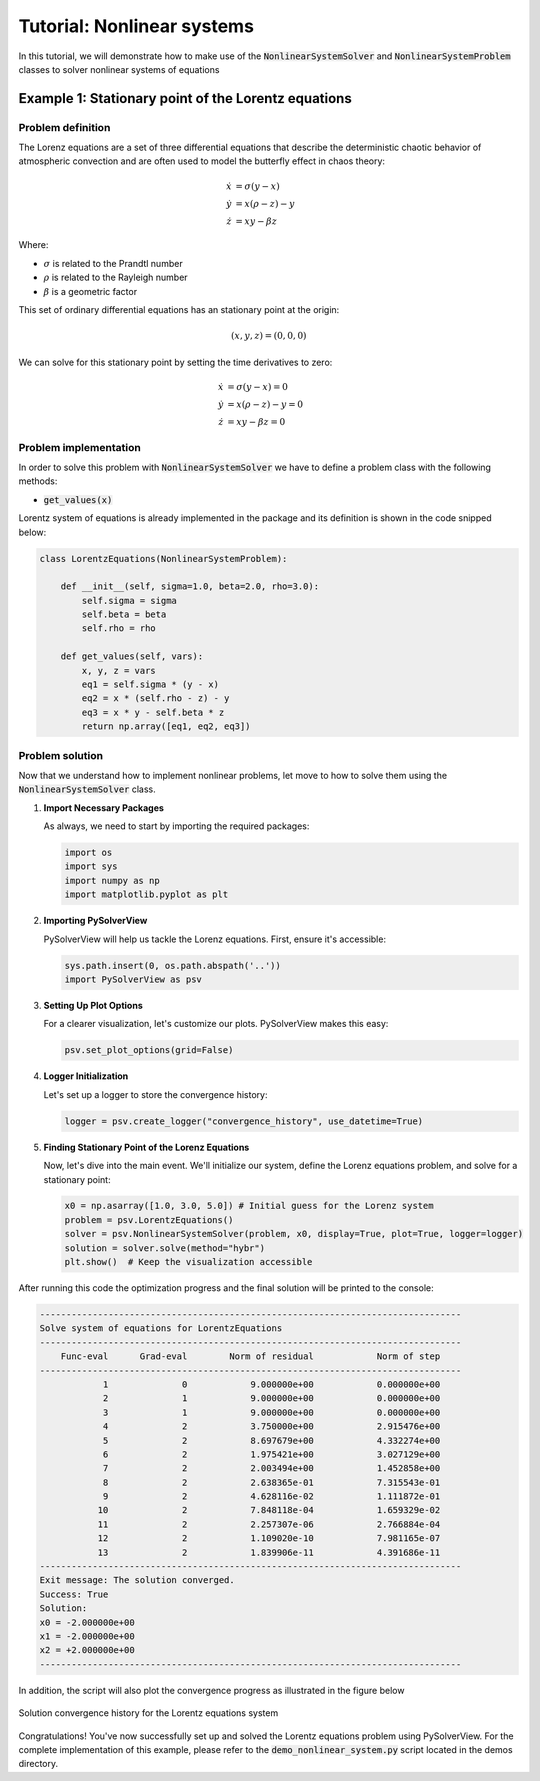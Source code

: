 .. _nonlinear-system-tutorial:

Tutorial: Nonlinear systems
=======================================

In this tutorial, we will demonstrate how to make use of the :code:`NonlinearSystemSolver` and :code:`NonlinearSystemProblem` classes to solver nonlinear systems of equations


Example 1: Stationary point of the Lorentz equations
------------------------------------------------------

Problem definition
^^^^^^^^^^^^^^^^^^^^^^^^

The Lorenz equations are a set of three differential equations that describe the deterministic chaotic behavior of atmospheric convection and are often used to model the butterfly effect in chaos theory:

.. math::

    \begin{align}
    \dot{x} &= \sigma(y - x)\\
    \dot{y} &= x(\rho - z) - y\\
    \dot{z} &= xy - \beta z
    \end{align}

Where:

- :math:`\sigma` is related to the Prandtl number
- :math:`\rho` is related to the Rayleigh number
- :math:`\beta` is a geometric factor


This set of ordinary differential equations has an stationary point at the origin:

.. math::
    (x, y, z) = (0, 0, 0)

We can solve for this stationary point by setting the time derivatives to zero:

.. math::

    \begin{align}
    \dot{x} &= \sigma(y - x) = 0\\
    \dot{y} &= x(\rho - z) - y = 0\\
    \dot{z} &= xy - \beta z = 0
    \end{align}



Problem implementation
^^^^^^^^^^^^^^^^^^^^^^^^

In order to solve this problem with :code:`NonlinearSystemSolver` we have to define a problem class with the following methods:

- :code:`get_values(x)`

Lorentz system of equations is already implemented in the package and its definition is shown in the code snipped below:

.. code-block:: python

    class LorentzEquations(NonlinearSystemProblem):

        def __init__(self, sigma=1.0, beta=2.0, rho=3.0):
            self.sigma = sigma
            self.beta = beta
            self.rho = rho

        def get_values(self, vars):
            x, y, z = vars
            eq1 = self.sigma * (y - x)
            eq2 = x * (self.rho - z) - y
            eq3 = x * y - self.beta * z
            return np.array([eq1, eq2, eq3])




Problem solution
^^^^^^^^^^^^^^^^^^^^^^^^

Now that we understand how to implement nonlinear problems, let move to how to solve them using the :code:`NonlinearSystemSolver` class.


1. **Import Necessary Packages**

   As always, we need to start by importing the required packages:

   .. code-block:: python

       import os
       import sys
       import numpy as np
       import matplotlib.pyplot as plt

2. **Importing PySolverView**

   PySolverView will help us tackle the Lorenz equations. First, ensure it's accessible:

   .. code-block:: python

       sys.path.insert(0, os.path.abspath('..'))
       import PySolverView as psv

3. **Setting Up Plot Options**

   For a clearer visualization, let's customize our plots. PySolverView makes this easy:

   .. code-block:: python

       psv.set_plot_options(grid=False)

4. **Logger Initialization**

   Let's set up a logger to store the convergence history:

   .. code-block:: python

       logger = psv.create_logger("convergence_history", use_datetime=True)

5. **Finding Stationary Point of the Lorenz Equations**

   Now, let's dive into the main event. We'll initialize our system, define the Lorenz equations problem, and solve for a stationary point:

   .. code-block:: python

       x0 = np.asarray([1.0, 3.0, 5.0]) # Initial guess for the Lorenz system
       problem = psv.LorentzEquations()
       solver = psv.NonlinearSystemSolver(problem, x0, display=True, plot=True, logger=logger)
       solution = solver.solve(method="hybr")
       plt.show()  # Keep the visualization accessible



After running this code the optimization progress and the final solution will be printed to the console:


.. code-block:: none

    --------------------------------------------------------------------------------
    Solve system of equations for LorentzEquations
    --------------------------------------------------------------------------------
        Func-eval      Grad-eval        Norm of residual            Norm of step
    --------------------------------------------------------------------------------
                1              0            9.000000e+00            0.000000e+00
                2              1            9.000000e+00            0.000000e+00 
                3              1            9.000000e+00            0.000000e+00 
                4              2            3.750000e+00            2.915476e+00 
                5              2            8.697679e+00            4.332274e+00 
                6              2            1.975421e+00            3.027129e+00 
                7              2            2.003494e+00            1.452858e+00 
                8              2            2.638365e-01            7.315543e-01 
                9              2            4.628116e-02            1.111872e-01 
               10              2            7.848118e-04            1.659329e-02 
               11              2            2.257307e-06            2.766884e-04 
               12              2            1.109020e-10            7.981165e-07 
               13              2            1.839906e-11            4.391686e-11 
    --------------------------------------------------------------------------------
    Exit message: The solution converged.
    Success: True
    Solution:
    x0 = -2.000000e+00
    x1 = -2.000000e+00
    x2 = +2.000000e+00
    --------------------------------------------------------------------------------

In addition, the script will also plot the convergence progress as illustrated in the figure below

.. figure:: figures/convergence_history_LorentzEquations.svg
   :align: center
   :width: 80%

   Solution convergence history for the Lorentz equations system



Congratulations! You've now successfully set up and solved the Lorentz equations problem using PySolverView.
For the complete implementation of this example, please refer to the :code:`demo_nonlinear_system.py` script located in the demos directory.



